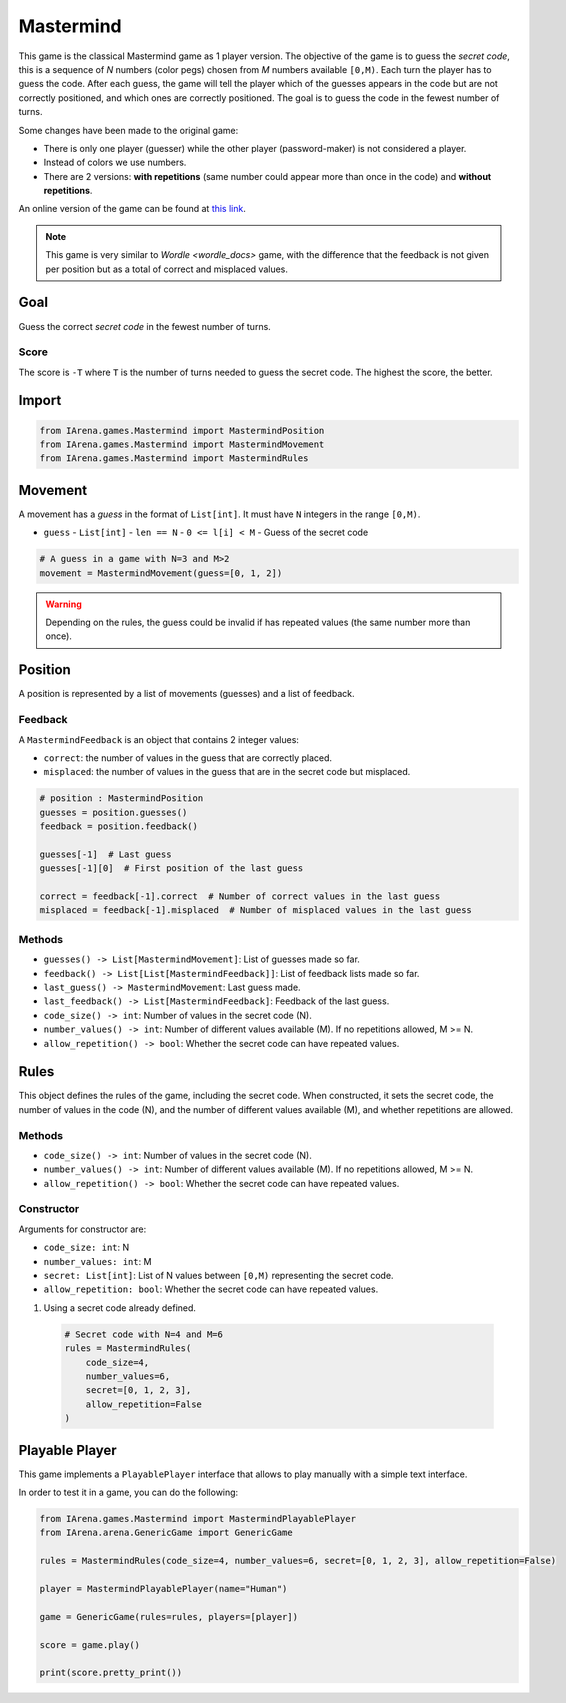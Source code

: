 .. _mastermind_docs:

##########
Mastermind
##########

.. figure:: /resources/images/mastermind.png
    :scale: 8%

This game is the classical Mastermind game as 1 player version.
The objective of the game is to guess the *secret code*, this is a sequence of *N* numbers (color pegs) chosen from *M* numbers available ``[0,M)``.
Each turn the player has to guess the code.
After each guess, the game will tell the player which of the guesses appears in the code but are not correctly positioned, and which ones are correctly positioned.
The goal is to guess the code in the fewest number of turns.

Some changes have been made to the original game:

- There is only one player (guesser) while the other player (password-maker) is not considered a player.
- Instead of colors we use numbers.
- There are 2 versions: **with repetitions** (same number could appear more than once in the code) and **without repetitions**.

An online version of the game can be found at `this link <https://www.chiark.greenend.org.uk/~sgtatham/puzzles/js/guess.html>`_.


.. note::

  This game is very similar to `Wordle <wordle_docs>` game, with the difference that the feedback is not given per position but as a total of correct and misplaced values.


====
Goal
====

Guess the correct *secret code* in the fewest number of turns.

-----
Score
-----

The score is ``-T`` where ``T`` is the number of turns needed to guess the secret code.
The highest the score, the better.


======
Import
======

.. code-block:: python

  from IArena.games.Mastermind import MastermindPosition
  from IArena.games.Mastermind import MastermindMovement
  from IArena.games.Mastermind import MastermindRules


========
Movement
========

A movement has a *guess* in the format of ``List[int]``.
It must have ``N`` integers in the range ``[0,M)``.

- ``guess``
  - ``List[int]``
  - ``len == N``
  - ``0 <= l[i] < M``
  - Guess of the secret code


.. code-block:: python

  # A guess in a game with N=3 and M>2
  movement = MastermindMovement(guess=[0, 1, 2])

.. warning::

  Depending on the rules, the guess could be invalid if has repeated values (the same number more than once).


========
Position
========

A position is represented by a list of movements (guesses) and a list of feedback.

--------
Feedback
--------

A ``MastermindFeedback`` is an object that contains 2 integer values:

- ``correct``: the number of values in the guess that are correctly placed.
- ``misplaced``: the number of values in the guess that are in the secret code but misplaced.


.. code-block:: python

  # position : MastermindPosition
  guesses = position.guesses()
  feedback = position.feedback()

  guesses[-1]  # Last guess
  guesses[-1][0]  # First position of the last guess

  correct = feedback[-1].correct  # Number of correct values in the last guess
  misplaced = feedback[-1].misplaced  # Number of misplaced values in the last guess


-------
Methods
-------

- ``guesses() -> List[MastermindMovement]``: List of guesses made so far.
- ``feedback() -> List[List[MastermindFeedback]]``: List of feedback lists made so far.
- ``last_guess() -> MastermindMovement``: Last guess made.
- ``last_feedback() -> List[MastermindFeedback]``: Feedback of the last guess.
- ``code_size() -> int``: Number of values in the secret code (N).
- ``number_values() -> int``: Number of different values available (M). If no repetitions allowed, M >= N.
- ``allow_repetition() -> bool``: Whether the secret code can have repeated values.


=====
Rules
=====

This object defines the rules of the game, including the secret code.
When constructed, it sets the secret code, the number of values in the code (N), and the number of different values available (M), and whether repetitions are allowed.



-------
Methods
-------

- ``code_size() -> int``: Number of values in the secret code (N).
- ``number_values() -> int``: Number of different values available (M). If no repetitions allowed, M >= N.
- ``allow_repetition() -> bool``: Whether the secret code can have repeated values.


-----------
Constructor
-----------

Arguments for constructor are:

- ``code_size: int``: N
- ``number_values: int``: M
- ``secret: List[int]``: List of N values between ``[0,M)`` representing the secret code.
- ``allow_repetition: bool``: Whether the secret code can have repeated values.


1. Using a secret code already defined.

  .. code-block:: python

    # Secret code with N=4 and M=6
    rules = MastermindRules(
        code_size=4,
        number_values=6,
        secret=[0, 1, 2, 3],
        allow_repetition=False
    )



.. _mastermind_playable_player:

===============
Playable Player
===============

This game implements a ``PlayablePlayer`` interface that allows to play manually with a simple text interface.

In order to test it in a game, you can do the following:

.. code-block:: python

  from IArena.games.Mastermind import MastermindPlayablePlayer
  from IArena.arena.GenericGame import GenericGame

  rules = MastermindRules(code_size=4, number_values=6, secret=[0, 1, 2, 3], allow_repetition=False)

  player = MastermindPlayablePlayer(name="Human")

  game = GenericGame(rules=rules, players=[player])

  score = game.play()

  print(score.pretty_print())
